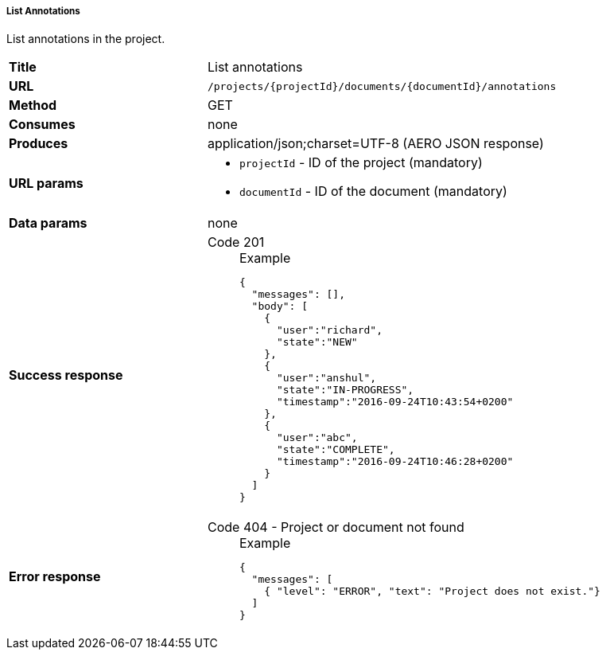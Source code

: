 ===== List Annotations

List annotations in the project.

[cols="1,2"]
|===
| *Title*       | List annotations
| *URL*          | `/projects/{projectId}/documents/{documentId}/annotations`
| *Method*      | GET
| *Consumes*    | none
| *Produces*    | application/json;charset=UTF-8 (AERO JSON response)
| *URL params*
a|
* `projectId` - ID of the project (mandatory)
* `documentId` - ID of the document (mandatory)
| *Data params* | none
| *Success response*
a|
Code 201::
+
.Example
[source,json,l]
----
{
  "messages": [],
  "body": [
    {
      "user":"richard", 
      "state":"NEW"
    },
    {
      "user":"anshul", 
      "state":"IN-PROGRESS",
      "timestamp":"2016-09-24T10:43:54+0200" 
    },
    {
      "user":"abc",
      "state":"COMPLETE",
      "timestamp":"2016-09-24T10:46:28+0200"
    }
  ]
}
----
| *Error response*
a| 
Code 404 - Project or document not found::
+
.Example
[source,json,l]
----
{
  "messages": [
    { "level": "ERROR", "text": "Project does not exist."}
  ] 
}
----
|===
